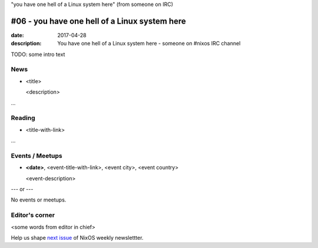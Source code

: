 "you have one hell of a Linux system here" (from someone on IRC)

#06 - you have one hell of a Linux system here
##############################################

:date: 2017-04-28
:description: You have one hell of a Linux system here - someone on #nixos IRC
              channel

TODO: some intro text

News
====

- <title>

  <description>

...


Reading
=======

- <title-with-link>

...


Events / Meetups
================

- **<date>**, <event-title-with-link>, <event city>, <event country>

  <event-description>

--- or --- 

No events or meetups.


Editor's corner
===============

<some words from editor in chief>

Help us shape `next issue`_ of NixOS weekly newslettter.

.. _`next issue`: https://github.com/NixOS/nixos-weekly/issues
